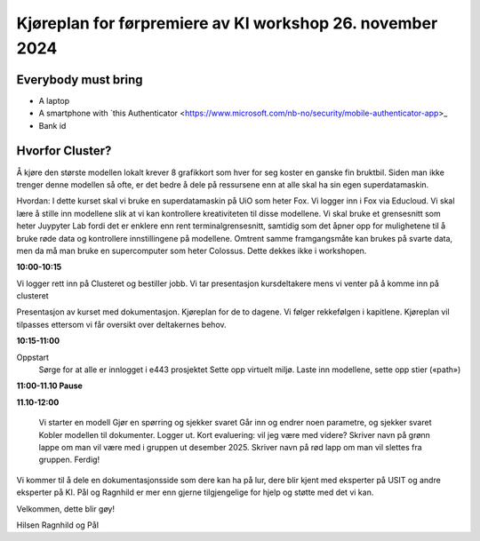 .. _000_kjoereplan:

Kjøreplan for førpremiere av KI workshop 26. november 2024 
=================================

Everybody must bring
--------------

* A laptop
* A smartphone with `this Authenticator <https://www.microsoft.com/nb-no/security/mobile-authenticator-app>_
* Bank id

Hvorfor Cluster?
------------
Å kjøre den største modellen lokalt krever 8 grafikkort som hver for seg koster en ganske fin bruktbil. Siden man ikke trenger denne modellen så ofte, er det bedre å dele på ressursene enn at alle skal ha sin egen superdatamaskin.   

Hvordan: 
I dette kurset skal vi bruke en superdatamaskin på UiO som heter Fox. Vi logger inn i Fox via Educloud. Vi skal lære å stille inn modellene slik at vi kan kontrollere kreativiteten til disse modellene. Vi skal bruke et grensesnitt som heter Juypyter Lab fordi det er enklere enn rent terminalgrensesnitt, samtidig som det åpner opp for mulighetene til å bruke røde data og kontrollere innstillingene på modellene. Omtrent samme framgangsmåte kan brukes på svarte data, men da må man bruke en supercomputer som heter Colossus. Dette dekkes ikke i workshopen. 

**10:00-10:15**

Vi logger rett inn på Clusteret og bestiller jobb. 
Vi tar presentasjon kursdeltakere mens vi venter på å komme inn på clusteret 

Presentasjon av kurset med dokumentasjon. Kjøreplan for de to dagene. Vi følger rekkefølgen i kapitlene. Kjøreplan vil tilpasses ettersom vi får oversikt over deltakernes behov.

**10:15-11:00** 

Oppstart 
    Sørge for at alle er innlogget i e443 prosjektet 
    Sette opp virtuelt miljø.
    Laste inn modellene, sette opp stier («path») 

**11:00-11.10 Pause**

**11.10-12:00**

    Vi starter en modell 
    Gjør en spørring og sjekker svaret 
    Går inn og endrer noen parametre, og sjekker svaret
    Kobler modellen til dokumenter.
    Logger ut. 
    Kort evaluering: vil jeg være med videre? Skriver navn på grønn lappe om man vil være med i gruppen ut desember 2025. Skriver navn på rød lapp om man vil slettes fra gruppen.
    Ferdig! 

Vi kommer til å dele en dokumentasjonsside som dere kan ha på lur, dere blir kjent med eksperter på USIT og andre eksperter på KI. Pål og Ragnhild er mer enn gjerne tilgjengelige for hjelp og støtte med det vi kan. 

Velkommen, dette blir gøy! 

Hilsen Ragnhild og Pål 

 

 







